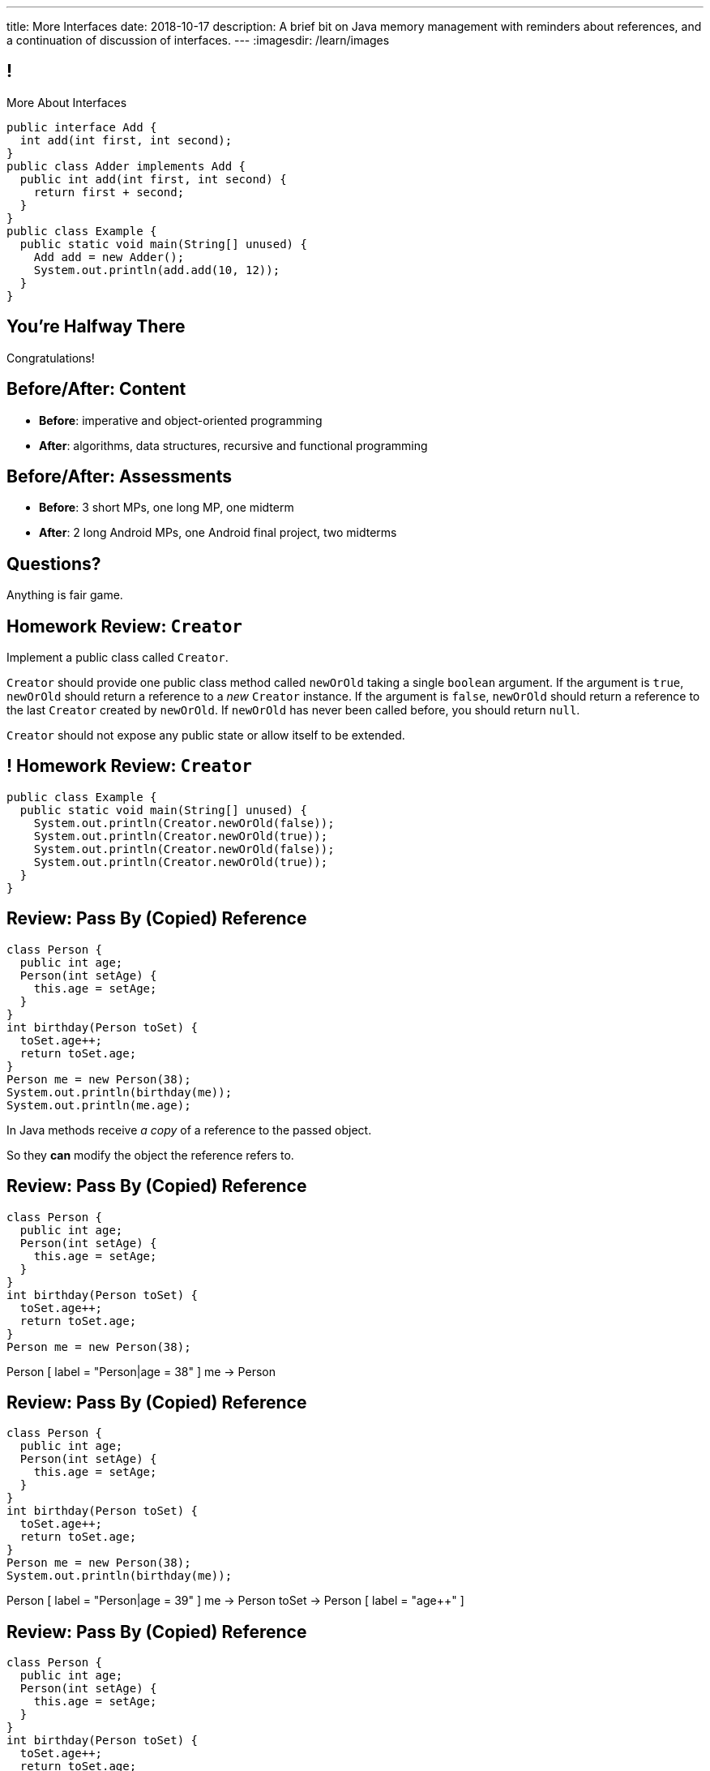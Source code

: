 ---
title: More Interfaces
date: 2018-10-17
description:
  A brief bit on Java memory management with reminders about references, and a
  continuation of discussion of interfaces.
---
:imagesdir: /learn/images

[[XvVPGwaRhahvjdxCblIifRgJogEUVwFu]]
== !

[.janini.smallest.compiler]
--
++++
<div class="message">More About Interfaces</div>
++++
....
public interface Add {
  int add(int first, int second);
}
public class Adder implements Add {
  public int add(int first, int second) {
    return first + second;
  }
}
public class Example {
  public static void main(String[] unused) {
    Add add = new Adder();
    System.out.println(add.add(10, 12));
  }
}
....
--

[[RkliOLTPuAhdvGWYPAFzrKmGWaPUfXgH]]
[.oneword]
//
== You're Halfway There

Congratulations!

[[UadeeCkeSgAdNxowguiLSoYhJRdguKFW]]
== Before/After: Content

[.s]
//
* *Before*: imperative and object-oriented programming
//
* *After*: algorithms, data structures, recursive and functional programming

[[LgdffzhfPunAMesAbWZBqllohPQOYWff]]
== Before/After: Assessments

[.s]
//
* *Before*: 3 short MPs, one long MP, one midterm
//
* *After*: 2 long Android MPs, one Android final project, two midterms

[[KforFFinAoafSeZwPUmMnQduNOEIEwrV]]
[.oneword]
//
== Questions?

Anything is fair game.

[[nVhGDIPHKdueqliUaiRGIurGcDZWYxOc]]
== Homework Review: `Creator`

Implement a public class called `Creator`.

`Creator` should provide one public class method called `newOrOld` taking a
single `boolean` argument.
//
If the argument is `true`, `newOrOld` should return a reference to a _new_
`Creator` instance.
//
If the argument is `false`, `newOrOld` should return a reference to the last
`Creator` created by `newOrOld`.
//
If `newOrOld` has never been called before, you should return `null`.

`Creator` should not expose any public state or allow itself to be extended.

[[CnPOgXHnlenordetuHtoMtFgwpduZMTC]]
== ! Homework Review: `Creator`

[.janini.compiler.smaller]
....
public class Example {
  public static void main(String[] unused) {
    System.out.println(Creator.newOrOld(false));
    System.out.println(Creator.newOrOld(true));
    System.out.println(Creator.newOrOld(false));
    System.out.println(Creator.newOrOld(true));
  }
}
....

[[MYbJkxqkLVQuvtjnDxEeBGmfrdLdWzEB]]
== Review: Pass By (Copied) Reference

[source,java,role='smaller']
----
class Person {
  public int age;
  Person(int setAge) {
    this.age = setAge;
  }
}
int birthday(Person toSet) {
  toSet.age++;
  return toSet.age;
}
Person me = new Person(38);
System.out.println(birthday(me));
System.out.println(me.age);
----

[.lead]
//
In Java methods receive _a copy_ of a reference to the passed object.

So they *can* modify the object the reference refers to.

[[TdUJjnCRyzPUGrDNttMsPxuJeOlgIIsO]]
[.ss]
== Review: Pass By (Copied) Reference

[source,java,role='smaller']
----
class Person {
  public int age;
  Person(int setAge) {
    this.age = setAge;
  }
}
int birthday(Person toSet) {
  toSet.age++;
  return toSet.age;
}
Person me = new Person(38);
----

<<<

++++
<div class="digraph default">
  Person [ label = "Person|age = 38" ]
  me -> Person
</div>
++++

[[QeoegaQWqRCqwRWjFgcHecPcBnblAsuu]]
[.ss]
== Review: Pass By (Copied) Reference

[source,java,role='smaller']
----
class Person {
  public int age;
  Person(int setAge) {
    this.age = setAge;
  }
}
int birthday(Person toSet) {
  toSet.age++;
  return toSet.age;
}
Person me = new Person(38);
System.out.println(birthday(me));
----

<<<

++++
<div class="digraph default">
  Person [ label = "Person|age = 39" ]
  me -> Person
  toSet -> Person [ label = "age++" ]
</div>
++++

[[LCApeGyQtFkuQzuHRiWVCZeNpdydfeht]]
[.ss]
== Review: Pass By (Copied) Reference

[source,java,role='smaller']
----
class Person {
  public int age;
  Person(int setAge) {
    this.age = setAge;
  }
}
int birthday(Person toSet) {
  toSet.age++;
  return toSet.age;
}
Person me = new Person(38);
System.out.println(birthday(me));
System.out.println(me.age);
----

<<<

++++
<div class="digraph default">
  Person [ label = "Person|age = 39" ]
  me -> Person [ label = "get age" ]
</div>
++++

[[YkxyDKHKOIwHLcdjIZCcUkSxnwqzgejc]]
== References Are Powerful

[.lead]
//
References are a widely-used idea in computer science.

By controlling the process of dereferencing or _translating_ a reference we can:

[.s]
//
* *move* objects from place to place: just like your phone can move around with
the same number
//
* *block* translation in certain cases: just like you can reject email from
certain senders

[[VjdvpgqzTAgeaTuQOvPNlsUiBIhYcxFE]]
[.oneword]
== And Memory Management
(Or why you never need to `delete` anything in Java...)

[[LMkQlNJtjcgVmFapXzOxalWcbrMgJCdj]]
== Java Memory Management

[source,java]
----
String save;
for (long i = 0; ; i++) {
  String s = new String(i);
  if (i == 0) {
    save = s;
  }
}
----

Java utilizes references to automatically clean up unused objects to reclaim
memory&mdash;a process known as _garbage collection_.

[.s]
//
* If a reference to an object exists, it must still be useful, *so keep it*
//
* If no reference to an object exists, _it cannot be used_, *so remove it*

[[ExXBunKhuHMRMgeissCMJFagFMaATymr]]
[.ss]
== Reference Counting Example

[source,java]
----
String save;
for (long i = 0; ; i++) {
  String s = new String(i);
  if (i == 0) {
    save = s;
  }
  // i == 0
}
----

<<<

++++
<div class="digraph small">
  String [ label = "String|0" ]
  save -> String
  s -> String
</div>
++++

[[DhaLhZFXsqpNrJSlnhNezfCAhyJMtdkH]]
[.ss]
== Reference Counting Example

[source,java]
----
String save;
for (long i = 0; ; i++) {
  String s = new String(i);
  if (i == 0) {
    save = s;
  }
  // i == 1
}
----

<<<

++++
<div class="digraph small">
  String [ label = "String|0" ]
  String1 [ label = "String|1" ]
  save -> String
  s -> String1
</div>
++++

[[ySGaaRXUtptkhVrcBQumHCwMiBCjyqCp]]
[.ss]
== Reference Counting Example

[source,java]
----
String save;
for (long i = 0; ; i++) {
  String s = new String(i);
  if (i == 0) {
    save = s;
  }
  // i == 2
}
----

<<<

++++
<div class="digraph small">
  String [ label = "String|0" ]
  String1 [ label = "String|1" ]
  String2 [ label = "String|2" ]
  save -> String
  s -> String2
  {rank=same; String String1 String2}
</div>
++++

[[zEHDaKoSAyMYFCMSoqKCpNYvHppfhklu]]
[.ss]
== Reference Counting Example

[source,java]
----
String save;
for (long i = 0; ; i++) {
  String s = new String(i);
  if (i == 0) {
    save = s;
  }
  // i == 3
}
----

<<<

++++
<div class="digraph small">
  String [ label = "String|0" ]
  String1 [ label = "String|1" ]
  String2 [ label = "String|2" ]
  String3 [ label = "String|3" ]
  save -> String
  s -> String3
  {rank=same; String String1 String2 String3}
</div>
++++

[[GrSlJoshnMHiqwfLmUJHgieSBvLWhWFV]]
[.ss]
== Reference Counting Example

[source,java]
----
String save;
for (long i = 0; ; i++) {
  String s = new String(i);
  if (i == 0) {
    save = s;
  }
  // i == 3
}
----

<<<

++++
<div class="digraph small">
  String [ label = "String|0" ]
  String1 [ label = "String|1", fillcolor="red", style="filled" ]
  String2 [ label = "String|2", fillcolor="red", style="filled" ]
  String3 [ label = "String|3" ]
  save -> String
  s -> String3
  {rank=same; String String1 String2 String3}
</div>
++++

[[kYPIHYzgsQZYzQsiBRpOBnQwzxswiPLl]]
[.ss]
== Reference Counting Example

[source,java]
----
String save;
for (long i = 0; ; i++) {
  String s = new String(i);
  if (i == 0) {
    save = s;
  }
  // i == 3
}
----

<<<

++++
<div class="digraph small">
  String [ label = "String|0" ]
  String3 [ label = "String|3" ]
  save -> String
  s -> String3
</div>
++++


[[bsXbUlKaQeGfqKCdyACmnTqmWQHfuiqE]]
[.oneword]
//
== Questions About Object References?

This concept is critical once we start talking about data structures and
algorithms next week.

[[nRANkNJSPjdGATReHMsdJtMowgfdvacN]]
== Review: What Is An Interface?

[quote]
//
____
//
https://en.wikipedia.org/wiki/Interface_(computing)[Interface:]
//
a shared boundary across which two or more separate components of a computer
system exchange information.
____

[.s]
//
* Interfaces can be between two pieces of software, between software and
hardware, between computers and their users, or between various permutation of
these components.
//
* Interfaces enable different parts of a system to interact in a structured way.

[[urfTHuaUJiLxdlIRadfUXiTfXyeBnveI]]
== Java Interfaces

[source,java]
----
public interface Add {
  int add(int first, int second);
}
----

[.s]
//
* Java interfaces look like _empty_ objects: just method signatures with no
implementation.
//
* Interfaces can declare both _methods_ and _variables_.
//
* However, interfaces variables are `public static final` by default, meaning
that they are only useful for declaring constants.

[[unVKWfJBnPHKkzFZdbdIGmJoJBHCnMOc]]
== Implementing Interfaces

[source,java]
----
public interface Add {
  int add(int first, int second);
}
public class Adder implements Add {
  public int add(int first, int second) {
    return first + second;
  }
}
----

[.s]
//
* Interfaces don't do anything useful by themselves. Instead, they have to be
implemented by specific classes.
//
* To declare that a class implements an interface you use the `implements`
keyword as shown above.
//
* To implement an interface you must implement all of the methods that it
declares.

[[BdnXbduyfQHxbenhlWdAhSfPFdqJGKna]]
== ! Implementing Interfaces

[.janini.compiler]
....
public interface Add {
  int add(int first, int second);
}
public class Adder { }
public class Example {
  public static void main(String[] unused) {
    Add add = new Adder();
    System.out.println(add.add(10, 12));
  }
}
....

[[QeBikhKGCCQHedOcUpNgVegJocjqdrHd]]
== Interface Casting

[source,java,role='smallest']
----
public interface Add {
  int add(int first, int second);
}
public class Adder implements Add {
  public int add(int first, int second) {
    return first + second;
  }
  public int multiply(int first, int second) {
    return first * second;
  }
}
Add add = new Adder();
System.out.println(add.add(10, 20));
// But this doesn't work because multiply is not part of the add interface
System.out.println(add.multiply(10, 20));
----

[.s]
//
* Similar to inheritance I can automatically cast an object reference to any
interface that it implements.
//
* However, if I do that I can no longer access methods that are not part of the
interface.

[[mVcBIAzpuSsnLeDGUdeJcEiHouyCvdWA]]
== ! Interface Casting

[.janini.compiler.smaller]
....
public interface Add {
  int add(int first, int second);
}
public class Adder implements Add {
  public int add(int first, int second) {
    return first + second;
  }
  public int multiply(int first, int second) {
    return first * second;
  }
}
public class Example {
  public static void main(String[] unused) {
    Add add = new Adder();
    System.out.println(add.add(10, 20));
    // But this doesn't work because multiply is not part of the add interface
    System.out.println(add.multiply(10, 20));
  }
}
....

[[AjPdceiZEPcnzdphcoCNberJfMTRQNle]]
== Interfaces v. Inheritance

[.lead]
//
So far this seems very similar to inheritance and overloading.

[.s]
//
* The interface is like the parent class
//
* `implement` is like `extends`
//
* Providing your own implementation is like overriding a parent's method

[[rEXiyfgutbqfnnJnxneeVZDEdCdHnLqu]]
== `abstract` Methods

[.lead]
//
It's actually even more similar than it seems.
//
Remember `abstract` classes?
//
`abstract` classes can also have `abstract` methods:

[source,java]
----
public abstract class Add {
  public abtract int add(int first, int second);
}
----

[[cgqGfQnuLznNbTnHhTcGnSPLtdtnLnNY]]
[.oneword]
//
== So Why Interfaces?

[[SIRVlqjiefQqAEiHiMgrnuxdiXzHkHKH]]
== Added Flexibility

image::https://staff.fnwi.uva.nl/a.j.p.heck/Courses/JAVAcourse/ch3/lettertree.gif[role='mx-auto',width=240]

[.lead]
//
Sometimes we want to mix capabilities from different branches of the tree.

[[JehncmFFCYjfTcxTEnEdObdfAnKGGpeH]]
== Multiple Inheritance

[source,java,role='smaller']
----
public interface Add {
  int add(int first, int second);
}
public interface Subtract {
  int subtract(int first, int second);
}
public class Mathy implements Add, Subtract {
  public int add(int first, int second) {
    return first + second;
  }
  public int subtract(int first, int second) {
    return first - second;
  }
}
----

Unlike inheritance, classes can implement _multiple_ interfaces.

[[XPzikFARbfcneuJoHBxZfaMQEiddCkef]]
== ! Multiple Inheritance

[.janini.compiler.smallest]
....
public interface Add {
  int add(int first, int second);
}
public interface Subtract {
  int subtract(int first, int second);
}
public class Mathy implements Add, Subtract {
  public int add(int first, int second) {
    return first + second;
  }
  public int subtract(int first, int second) {
    return first - second;
  }
}
public class Example {
  public static void main(String[] unused) {
    Add adder = new Mathy();
    System.out.println(adder.add(10, 20));
  }
}
....

[[TgyvkReesVRJvuBmvfrivqzSsgxxivvd]]
== Interface as Contract

[source,java,role='smallest']
----
/**
 * Compares this object with the specified object for order.
 *
 * Returns a negative integer, zero, or a positive integer as this object is
 * less than, equal to, or greater than the specified object.
 */
public interface Comparable {
  int compareTo(Object other);
}
----

[.lead]
//
Interfaces represent a _contract_ between the interface _provider_ and the
interface _user_.

The interface represents all that the two components on either side need to
agree on for things to work correctly.

[[sVdXyCWBTTprmCBMuEpRIDdytnfdFSVk]]
== Interface as Contract

[source,java,role='smallest']
----
public interface Comparable {
  int compareTo(Object other);
}
----

By implementing
//
https://docs.oracle.com/javase/10/docs/api/java/lang/Comparable.html[`Comparable`]
//
you commit to being able to compare two instances of your class.

Using this ability I can implement code that:

[.s]
//
* _sorts_ an array containing instances of your class
//
* finds the _maximum_ or _minimum_ value of multiple instances of your class
//
* arranges instances of your class into a _binary tree_ footnote:[which we'll
learn more about soon]

[[iktVwdkWdFSXEKZXMEdRNettxaVZflWn]]
== Interface as Abstraction Barrier

[source,java,role='smallest']
----
public interface Comparable {
  int compareTo(Object other);
}
----

Good interfaces also represent a _barrier_ between two unrelated parts of a
computer program or system.

* If I _implement_ `Comparable` I don't need to worry about how my
implementation is _used_, but suddenly my class will have many new desirable
features
//
* If I _use_ `Comparable` I don't need to worry about how the interface is
_implemented_ but I know that I can correctly compare two objects

[[hAIYbXvZIbCeHuFcdefAdTFdKMeLZzcV]]
== ! Comparable Example

[.janini.smallest.compiler]
....
public interface Comparable {
  int compareTo(Object other);
}
public class Value {
}
public class Example {
  public static void main(String[] unused) {
    Value[] values = new Value[] { new Value(10), new Value(12), new Value(13) };
    System.out.println(maximum(values));
  }
  public static Object maximum(Comparable[] values) {
    return null;
  }
}
....

[[IPwtwBceSNaXMCFlJnBIxcmlZUHcfPkw]]
== Announcements

* MP4 is out and due in _less than 2 weeks_.
//
It's our first Android MP and we'll do Android setup in lab this week.

// vim: ts=2:sw=2:et
